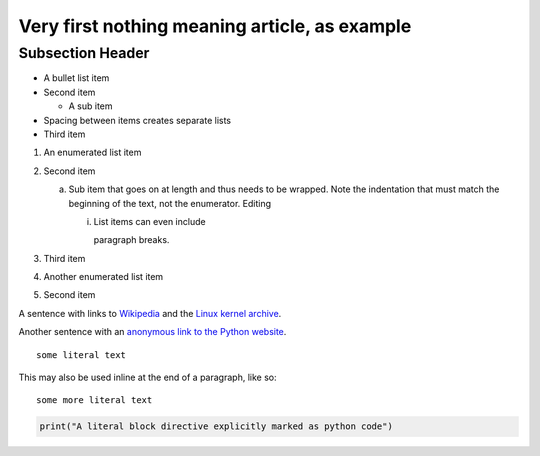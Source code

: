 Very first nothing meaning article, as example
==============================================

Subsection Header
-----------------
- A bullet list item
- Second item

  - A sub item

- Spacing between items creates separate lists

- Third item

1) An enumerated list item

2) Second item

   a) Sub item that goes on at length and thus needs
      to be wrapped. Note the indentation that must
      match the beginning of the text, not the 
      enumerator. Editing
	

      i) List items can even include

         paragraph breaks.

3) Third item

#) Another enumerated list item

#) Second item

.. image:: http://vignette1.wikia.nocookie.net/desencyclopedie/images/c/ca/20.jpg/revision/latest?cb=20110507144721

A sentence with links to Wikipedia_ and the `Linux kernel archive`_.

.. _Wikipedia: http://www.wikipedia.org/
.. _Linux kernel archive: http://www.kernel.org/

Another sentence with an `anonymous link to the Python website`__.

__ https://www.python.org/

::

  some literal text

This may also be used inline at the end of a paragraph, like so::

  some more literal text

.. code:: python

   print("A literal block directive explicitly marked as python code")
